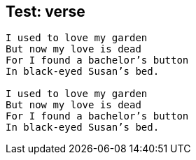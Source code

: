 
== Test: verse

[verse]
--
I used to love my garden
But now my love is dead
For I found a bachelor’s button
In black-eyed Susan’s bed.

I used to love my garden
But now my love is dead
For I found a bachelor’s button
In black-eyed Susan’s bed.
--
